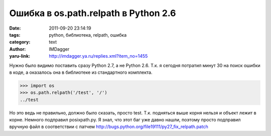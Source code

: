 Ошибка в os.path.relpath в Python 2.6
=====================================
:date: 2011-09-20 23:14:19
:tags: python, библиотека, relpath, ошибка
:category: text
:author: IMDagger
:yaru-link: http://imdagger.ya.ru/replies.xml?item_no=1455

Нужно было видимо поставить сразу Python 2.7, а не Python 2.6. Т.к.
я сегодня потратил минут 30 на поиск ошибки в коде, а оказалось она в
библиотеке из стандартного комплекта.

.. code-block:: pycon

    >>> import os
    >>> os.path.relpath('/test', '/')
    ../test

Но это ведь не правильно, должно было сказать, просто test. Т.к.
подняться выше корня нельзя и объект лежит в корне. Немного подправил
posixpath.py. Я знал, что этот баг уже давно нашли, поэтому просто
подправил вручную файл в соответствии с патчем
http://bugs.python.org/file19111/py27_fix_relpath.patch
